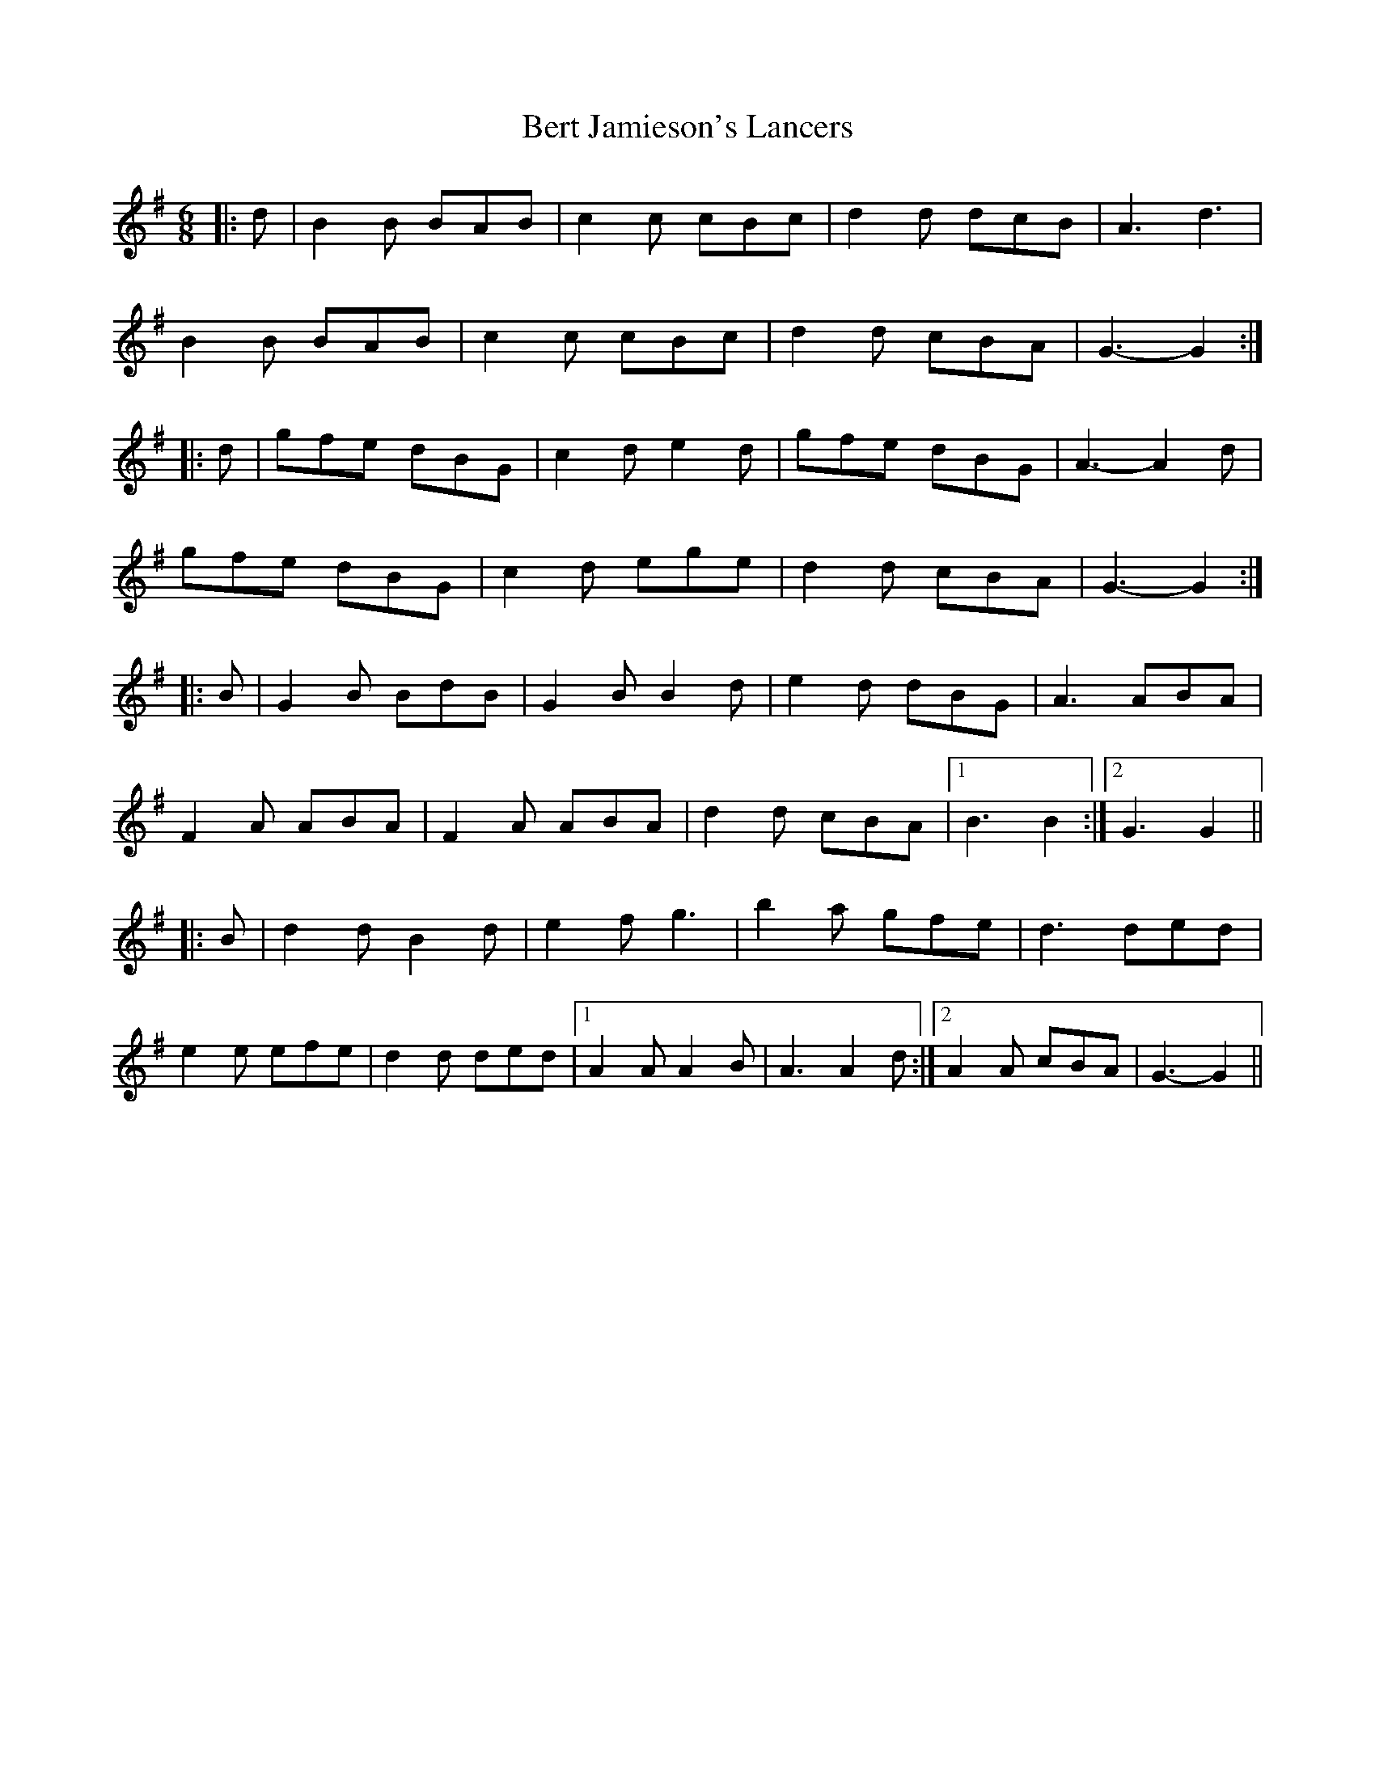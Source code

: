X: 3403
T: Bert Jamieson's Lancers
R: jig
M: 6/8
K: Gmajor
|:d|B2 B BAB|c2 c cBc|d2 d dcB|A3 d3|
B2 B BAB|c2 c cBc|d2 d cBA|G3- G2:|
|:d|gfe dBG|c2 d e2 d|gfe dBG|A3- A2 d|
gfe dBG|c2 d ege|d2 d cBA|G3- G2:|
|:B|G2 B BdB|G2 B B2 d|e2 d dBG|A3 ABA|
F2 A ABA|F2 A ABA|d2 d cBA|1 B3 B2:|2 G3 G2||
|:B|d2 d B2 d|e2 f g3|b2 a gfe|d3 ded|
e2 e efe|d2 d ded|1 A2 A A2 B|A3 A2 d:|2 A2 A cBA|G3- G2||

